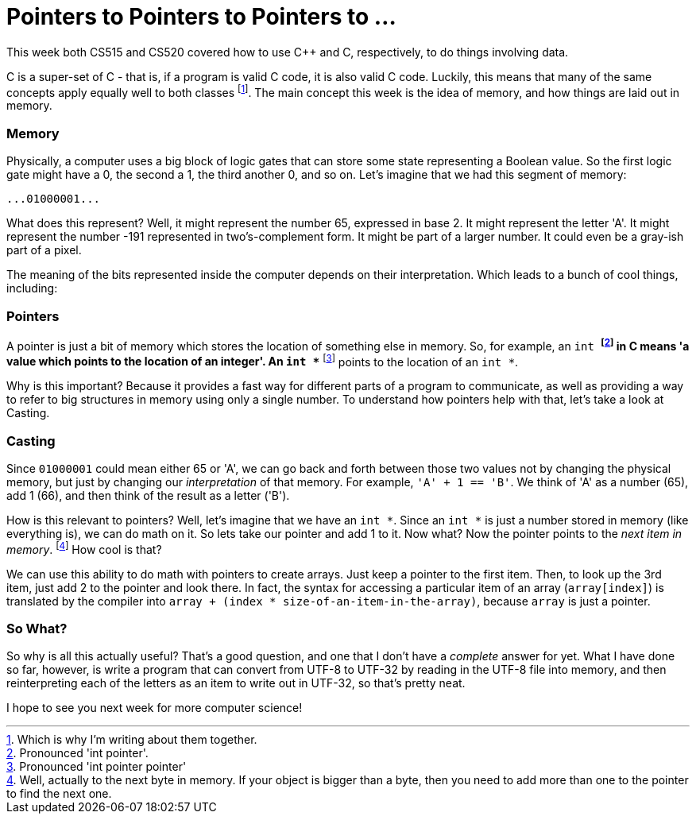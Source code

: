 = Pointers to Pointers to Pointers to ...

This week both CS515 and CS520 covered how to use C++ and C, respectively, to do things involving data.

C++ is a super-set of C - that is, if a program is valid C code, it is also valid C++ code. Luckily, this means that many of the same concepts apply equally well to both classes footnote:[Which is why I'm writing about them together.]. The main concept this week is the idea of memory, and how things are laid out in memory.

=== Memory

Physically, a computer uses a big block of logic gates that can store some state representing a Boolean value. So the first logic gate might have a 0, the second a 1, the third another 0, and so on. Let's imagine that we had this segment of memory:

----
...01000001...
----

What does this represent? Well, it might represent the number 65, expressed in base 2. It might represent the letter 'A'. It might represent the number -191 represented in two's-complement form. It might be part of a larger number. It could even be a gray-ish part of a pixel.

The meaning of the bits represented inside the computer depends on their interpretation. Which leads to a bunch of cool things, including:

=== Pointers

A pointer is just a bit of memory which stores the location of something else in memory. So, for example, an `int *` footnote:[Pronounced 'int pointer'.] in C means 'a value which points to the location of an integer'. An `int **` footnote:[Pronounced 'int pointer pointer'] points to the location of an `int *`.

Why is this important? Because it provides a fast way for different parts of a program to communicate, as well as providing a way to refer to big structures in memory using only a single number. To understand how pointers help with that, let's take a look at Casting.

=== Casting

Since `01000001` could mean either 65 or 'A', we can go back and forth between those two values not by changing the physical memory, but just by changing our _interpretation_ of that memory. For example, `'A' + 1 == 'B'`. We think of 'A' as a number (65), add 1 (66), and then think of the result as a letter ('B').

How is this relevant to pointers? Well, let's imagine that we have an `int *`. Since an `int *` is just a number stored in memory (like everything is), we can do math on it. So lets take our pointer and add 1 to it. Now what? Now the pointer points to the _next item in memory_. footnote:[Well, actually to the next byte in memory. If your object is bigger than a byte, then you need to add more than one to the pointer to find the next one.] How cool is that?

We can use this ability to do math with pointers to create arrays. Just keep a pointer to the first item. Then, to look up the 3rd item, just add 2 to the pointer and look there. In fact, the syntax for accessing a particular item of an array (`array[index]`) is translated by the compiler into `array + (index * size-of-an-item-in-the-array)`, because `array` is just a pointer.

=== So What?

So why is all this actually useful? That's a good question, and one that I don't have a _complete_ answer for yet. What I have done so far, however, is write a program that can convert from UTF-8 to UTF-32 by reading in the UTF-8 file into memory, and then reinterpreting each of the letters as an item to write out in UTF-32, so that's pretty neat.

I hope to see you next week for more computer science!
